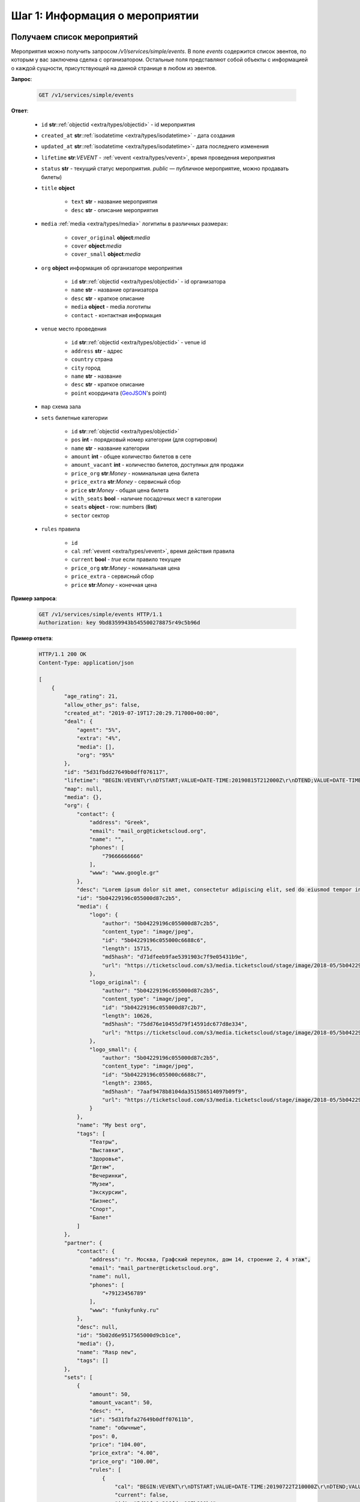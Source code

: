 .. _walkthrough/events/begin:

========================================
Шаг 1: Информация о мероприятии
========================================


.. _walkthrough/events/simple:

Получаем список мероприятий
===========================


Мероприятия можно получить запросом `/v1/services/simple/events`.
В поле `events` содержится список эвентов, по которым у вас заключена сделка с организатором.
Остальные поля представляют собой объекты с информацией о каждой сущности,
присутствующей на данной странице в любом из эвентов.

**Запрос**:

    .. sourcecode:: js

        GET /v1/services/simple/events


**Ответ**:

    - ``id`` **str**::ref:`objectid <extra/types/objectid>` - id мероприятия
    - ``created_at`` **str**::ref:`isodatetime <extra/types/isodatetime>` - дата создания
    - ``updated_at`` **str**::ref:`isodatetime <extra/types/isodatetime>`- дата последнего изменения
    - ``lifetime`` **str**:*VEVENT*  - :ref:`vevent <extra/types/vevent>`, время проведения мероприятия
    - ``status`` **str** - текущий статус мероприятия. `public` — публичное мероприятие, можно продавать билеты)

    - ``title`` **object**
    
       - ``text`` **str** - название мероприятия
       - ``desc`` **str** - описание мероприятия

    - ``media`` :ref:`media <extra/types/media>` логитипы в различных размерах:

       - ``cover_original`` **object**:*media*
       - ``cover`` **object**:*media*
       - ``cover_small`` **object**:*media*

    - ``org`` **object** информация об организаторе мероприятия

       - ``id`` **str**::ref:`objectid <extra/types/objectid>` - id организатора
       - ``name`` **str** - название организатора
       - ``desc`` **str** - краткое описание
       - ``media`` **object** - media логотипы
       - ``contact`` - контактная информация
         
    - ``venue`` место проведения
      
       - ``id`` **str**::ref:`objectid <extra/types/objectid>` - venue id
       - ``address`` **str** - адрес
       - ``country`` страна
       - ``city`` город
       - ``name`` **str** - название
       - ``desc`` **str** - краткое описание
       - ``point`` координата (`GeoJSON <http://geojson.org>`_'s point)

    - ``map`` схема зала

    - ``sets`` билетные категории

       - ``id`` **str**::ref:`objectid <extra/types/objectid>`
       - ``pos`` **int** - порядковый номер категории (для сортировки)
       - ``name`` **str** - название категории
       - ``amount`` **int** - общее количество билетов в сете
       - ``amount_vacant`` **int** - количество билетов, доступных для продажи
       - ``price_org`` **str**:*Money* - номинальная цена билета
       - ``price_extra`` **str**:*Money* - сервисный сбор
       - ``price`` **str**:*Money* - общая цена билета
       - ``with_seats`` **bool** - наличие посадочных мест в категории
       - ``seats`` **object** - row: numbers (**list**)
       - ``sector`` сектор

    - ``rules`` правила

       - ``id``
       - ``cal`` :ref:`vevent <extra/types/vevent>`, время действия правила
       - ``current`` **bool** - `true` если правило текущее
       - ``price_org`` **str**:*Money* - номинальная цена
       - ``price_extra`` - сервисный сбор
       - ``price`` **str**:*Money* - конечная цена


**Пример запроса**:

    .. sourcecode:: http

        GET /v1/services/simple/events HTTP/1.1
        Authorization: key 9bd8359943b545500278875r49c5b96d

**Пример ответа**:

    .. sourcecode:: js

        HTTP/1.1 200 OK
        Content-Type: application/json

        [
            {
                "age_rating": 21,
                "allow_other_ps": false,
                "created_at": "2019-07-19T17:20:29.717000+00:00",
                "deal": {
                    "agent": "5%",
                    "extra": "4%",
                    "media": [],
                    "org": "95%"
                },
                "id": "5d31fbdd27649b0dff076117",
                "lifetime": "BEGIN:VEVENT\r\nDTSTART;VALUE=DATE-TIME:20190815T212000Z\r\nDTEND;VALUE=DATE-TIME:20190828T215000Z\r\nEND:VEVENT\r\n",
                "map": null,
                "media": {},
                "org": {
                    "contact": {
                        "address": "Greek",
                        "email": "mail_org@ticketscloud.org",
                        "name": "",
                        "phones": [
                            "79666666666"
                        ],
                        "www": "www.google.gr"
                    },
                    "desc": "Lorem ipsum dolor sit amet, consectetur adipiscing elit, sed do eiusmod tempor incididunt ut labore et dolore magna aliqua. Ut enim ad minim veniam, quis nostrud exercitation ullamco laboris nisi ut aliquip ex ea commodo consequat.",
                    "id": "5b04229196c055000d87c2b5",
                    "media": {
                        "logo": {
                            "author": "5b04229196c055000d87c2b5",
                            "content_type": "image/jpeg",
                            "id": "5b04229196c055000c6688c6",
                            "length": 15715,
                            "md5hash": "d71dfeeb9fae5391903c7f9e05431b9e",
                            "url": "https://ticketscloud.com/s3/media.ticketscloud/stage/image/2018-05/5b04229196c055000c6688c6.jpg"
                        },
                        "logo_original": {
                            "author": "5b04229196c055000d87c2b5",
                            "content_type": "image/jpeg",
                            "id": "5b04229196c055000d87c2b7",
                            "length": 10626,
                            "md5hash": "75dd76e10455d79f14591dc677d8e334",
                            "url": "https://ticketscloud.com/s3/media.ticketscloud/stage/image/2018-05/5b04229196c055000d87c2b7.jpg"
                        },
                        "logo_small": {
                            "author": "5b04229196c055000d87c2b5",
                            "content_type": "image/jpeg",
                            "id": "5b04229196c055000c6688c7",
                            "length": 23865,
                            "md5hash": "7aaf9478b8104da351586514097b09f9",
                            "url": "https://ticketscloud.com/s3/media.ticketscloud/stage/image/2018-05/5b04229196c055000c6688c7.jpg"
                        }
                    },
                    "name": "My best org",
                    "tags": [
                        "Театры",
                        "Выставки",
                        "Здоровье",
                        "Детям",
                        "Вечеринки",
                        "Музеи",
                        "Экскурсии",
                        "Бизнес",
                        "Спорт",
                        "Балет"
                    ]
                },
                "partner": {
                    "contact": {
                        "address": "г. Москва, Графский переулок, дом 14, строение 2, 4 этаж",
                        "email": "mail_partner@ticketscloud.org",
                        "name": null,
                        "phones": [
                            "+79123456789"
                        ],
                        "www": "funkyfunky.ru"
                    },
                    "desc": null,
                    "id": "5b02d6e9517565000d9cb1ce",
                    "media": {},
                    "name": "Rasp new",
                    "tags": []
                },
                "sets": [
                    {
                        "amount": 50,
                        "amount_vacant": 50,
                        "desc": "",
                        "id": "5d31fbfa27649b0dff07611b",
                        "name": "обычные",
                        "pos": 0,
                        "price": "104.00",
                        "price_extra": "4.00",
                        "price_org": "100.00",
                        "rules": [
                            {
                                "cal": "BEGIN:VEVENT\r\nDTSTART;VALUE=DATE-TIME:20190722T210000Z\r\nDTEND;VALUE=DATE-TIME:20190828T215000Z\r\nEND:VEVENT\r\n",
                                "current": false,
                                "id": "5d31fc1a306fdcc187b911b4",
                                "price": "156.00",
                                "price_extra": "6.00",
                                "price_org": "150.00"
                            },
                            {
                                "cal": "BEGIN:VEVENT\r\nDTSTART;VALUE=DATE-TIME:20190717T210000Z\r\nDTEND;VALUE=DATE-TIME:20190722T205900Z\r\nEND:VEVENT\r\n",
                                "current": true,
                                "id": "5d31fc1a306fdcc187b911b5",
                                "price": "104.00",
                                "price_extra": "4.00",
                                "price_org": "100.00"
                            }
                        ],
                        "seats": null,
                        "sector": null,
                        "with_seats": false
                    },
                    {
                        "amount": 10,
                        "amount_vacant": 10,
                        "desc": "",
                        "id": "5d31fbfa8a75c12c9d64de13",
                        "name": "VIP",
                        "pos": 0,
                        "price": "1092.00",
                        "price_extra": "42.00",
                        "price_org": "1050.00",
                        "rules": [
                            {
                                "cal": "BEGIN:VEVENT\r\nDTSTART;VALUE=DATE-TIME:20190717T210000Z\r\nDTEND;VALUE=DATE-TIME:20190726T205900Z\r\nEND:VEVENT\r\n",
                                "current": true,
                                "id": "5d31fc26306fdcc187b911b8",
                                "price": "1092.00",
                                "price_extra": "42.00",
                                "price_org": "1050.00"
                            },
                            {
                                "cal": "BEGIN:VEVENT\r\nDTSTART;VALUE=DATE-TIME:20190726T210000Z\r\nDTEND;VALUE=DATE-TIME:20190828T215000Z\r\nEND:VEVENT\r\n",
                                "current": false,
                                "id": "5d31fc26306fdcc187b911b9",
                                "price": "1560.00",
                                "price_extra": "60.00",
                                "price_org": "1500.00"
                            }
                        ],
                        "seats": null,
                        "sector": null,
                        "with_seats": false
                    }
                ],
                "status": "public",
                "tags": [
                    "Балет"
                ],
                "ticket_template": {
                    "fan_cover_url": null,
                    "name": null,
                    "text_color": null
                },
                "tickets_amount": 60,
                "tickets_amount_vacant": 60,
                "title": {
                    "desc": "1",
                    "text": "1234567890"
                },
                "updated_at": "2019-07-19T17:21:42.409000+00:00",
                "venue": {
                    "address": "ул. Воздвиженка, д.1",
                    "city": {
                        "country": "RU",
                        "id": 524901,
                        "name": {
                            "af": "Moskou",
                            "als": "Moskau",
                            "am": "ሞስኮ",
                            "an": "Moscú",
                            "yi": "מאָסקװע",
                            "zh": "莫斯科"
                        },
                        "timezone": "Europe/Moscow"
                    },
                    "country": {
                        "id": "RU",
                        "name": {
                            "be": "Расійская Федэрацыя",
                            "default": "Russia",
                            "en": "Russia",
                            "fr": "Russie",
                            "ru": "Россия",
                            "zh": "俄罗斯"
                        }
                    },
                    "desc": "",
                    "id": "5540add49cb5385eeef17b4d",
                    "name": "Государственный Кремлевский Дворец",
                    "point": {
                        "coordinates": [
                            37.615342140197754,
                            55.75146296066621
                        ],
                        "type": "Point"
                    }
                }
            },
            ...
        ]


.. _walkthrough/events/tickets:

Получаем список билетов с местами по мероприятию
================================================


Получение списка билетов мероприятия для категорий с рассадкой.

**Зарпос**

    .. http:get:: /v1/resources/events/:id/tickets

       :query status: Фильтр-список по списку статусов (``vacant`` | ``reserved`` | ``sold`` | ``pending``). По умолчанию включены билеты во всех статусах, кроме ``pending``.
       :query sector: Фильтр-список по списку секторов


**Ответ**

    .. sourcecode:: js

        HTTP/1.1 200 OK
        Content-Type: application/json

        [
            {
                "id": objectid
                "number": int
                "reserved_till": isodatetime | null
                "seat": {
                    "number": int
                    "row": int
                    "sector": objectid
                },
                "serial": str
                "set": objectid
                "status": str
            },
            ...
        ]


**Пример запроса**:

    .. sourcecode:: http

        GET /v1/resources/events/5b0d157f445143000114e321/tickets?status=vacant&sector=55abfa669cb5382abebd9fad HTTP/1.1
        Authorization: key 9bd8359943b545500278875r49c5b96d


**Пример ответа:**

    .. sourcecode:: http

        HTTP/1.1 200 OK
        Content-Type: application/json

        [
            {
                "id": "5b0d157f445143000114e4ef",
                "number": 110581,
                "reserved_till": null,
                "seat": {
                    "number": 1,
                    "row": 1,
                    "sector": "55abfa669cb5382abebd9fad"
                },
                "serial": "OPT",
                "set": "5b0d1580445143000114e92d",
                "status": "vacant"
            },
            {
                "id": "5b0d157f445143000114e4f0",
                "number": 110582,
                "reserved_till": null,
                "seat": {
                    "number": 2,
                    "row": 1,
                    "sector": "55abfa669cb5382abebd9fad"
                },
                "serial": "OPT",
                "set": "5b0d1580445143000114e92d",
                "status": "vacant"
            },
        ]
